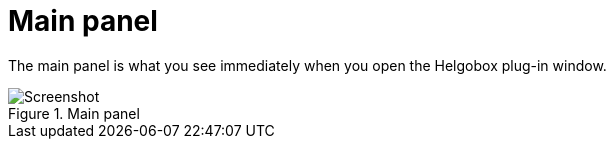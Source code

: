 = Main panel

The main panel is what you see immediately when you open the Helgobox plug-in window.

.Main panel
image::realearn/screenshots/main-panel.png[Screenshot]